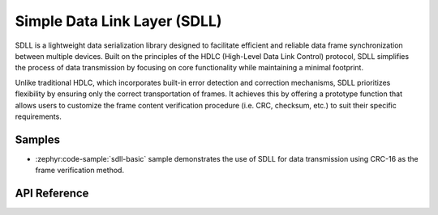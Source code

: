 .. _sdll_reference:

Simple Data Link Layer (SDLL)
##############################

SDLL is a lightweight data serialization library designed to facilitate
efficient and reliable data frame synchronization between multiple devices.
Built on the principles of the HDLC (High-Level Data Link Control) protocol,
SDLL simplifies the process of data transmission by focusing on core
functionality while maintaining a minimal footprint.

Unlike traditional HDLC, which incorporates built-in error detection and
correction mechanisms, SDLL prioritizes flexibility by ensuring only the
correct transportation of frames. It achieves this by offering a prototype
function that allows users to customize the frame content verification
procedure (i.e. CRC, checksum, etc.) to suit their specific requirements.

Samples
*******

* :zephyr:code-sample:`sdll-basic` sample demonstrates the use of SDLL
  for data transmission using CRC-16 as the frame verification method.

API Reference
*************

.. doxygengroup:: sdll_api
